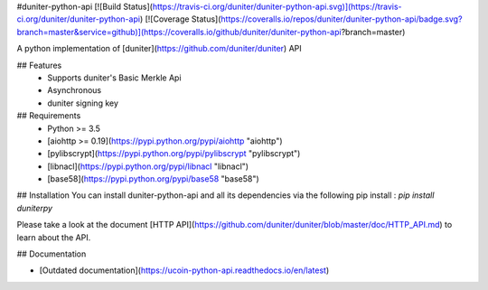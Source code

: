 #duniter-python-api
[![Build Status](https://travis-ci.org/duniter/duniter-python-api.svg)](https://travis-ci.org/duniter/duniter-python-api) [![Coverage Status](https://coveralls.io/repos/duniter/duniter-python-api/badge.svg?branch=master&service=github)](https://coveralls.io/github/duniter/duniter-python-api?branch=master)

A python implementation of [duniter](https://github.com/duniter/duniter) API

## Features
 * Supports duniter's Basic Merkle Api
 * Asynchronous
 * duniter signing key

## Requirements
 * Python >= 3.5
 * [aiohttp >= 0.19](https://pypi.python.org/pypi/aiohttp "aiohttp")
 * [pylibscrypt](https://pypi.python.org/pypi/pylibscrypt "pylibscrypt")
 * [libnacl](https://pypi.python.org/pypi/libnacl "libnacl")
 * [base58](https://pypi.python.org/pypi/base58 "base58")

## Installation
You can install duniter-python-api and all its dependencies via the following pip install :
`pip install duniterpy`

Please take a look at the document [HTTP API](https://github.com/duniter/duniter/blob/master/doc/HTTP_API.md) to learn about the API.

## Documentation

- [Outdated documentation](https://ucoin-python-api.readthedocs.io/en/latest)


